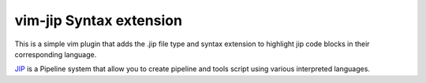 vim-jip Syntax extension
========================
This is a simple vim plugin that adds the .jip file type and syntax extension
to highlight jip code blocks in their corresponding language.

`JIP <http://pyjip.readthedocs.org/>`_ is a Pipeline system that allow you to 
create pipeline and tools script using various interpreted languages. 
